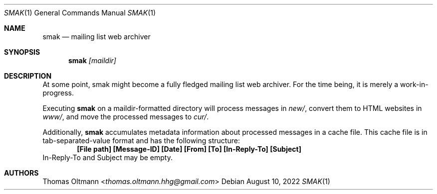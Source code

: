 .Dd August 10, 2022
.Dt SMAK 1
.Os
.Sh NAME
.Nm smak
.Nd mailing list web archiver
.Sh SYNOPSIS
.Nm
.Ar [maildir]
.Sh DESCRIPTION
At some point, smak
might become a fully fledged mailing list web archiver.
For the time being, it is merely a work-in-progress.
.Pp
Executing
.Nm
on a maildir-formatted directory will process messages in
.Pa new/ ,
convert them to HTML websites in
.Pa www/ ,
and move the processed messages to
.Pa cur/ .
.Pp
Additionally,
.Nm
accumulates metadata information about processed messages in a cache file.
This cache file is in tab-separated-value format and has the following structure:
.Dl [File path] [Message-ID] [Date] [From] [To] [In-Reply-To] [Subject]
In-Reply-To and Subject may be empty.
.Sh AUTHORS
.An Thomas Oltmann Aq Mt thomas.oltmann.hhg@gmail.com
